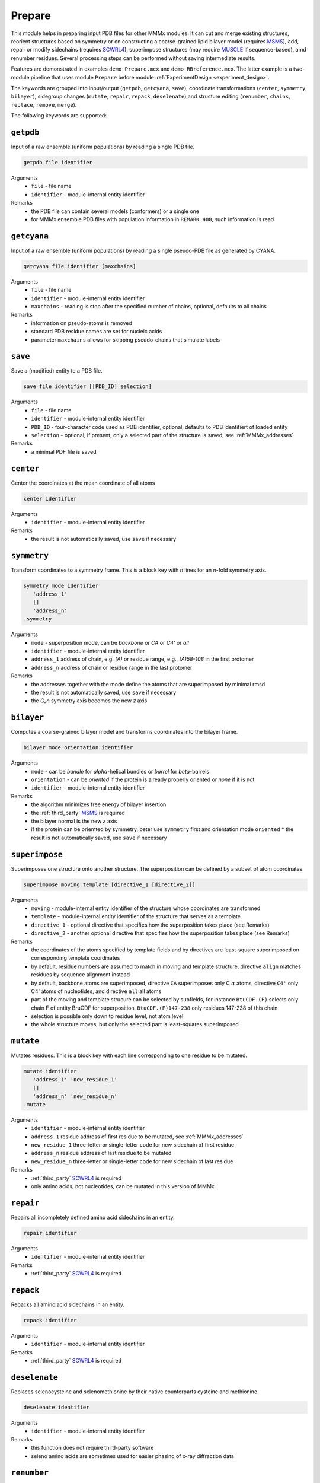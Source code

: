 .. _prepare:

Prepare
==========================

This module helps in preparing input PDB files for other MMMx modules. It can cut and merge existing structures, 
reorient structures based on symmetry or on constructing a coarse-grained lipid bilayer model (requires `MSMS <http://mgl.scripps.edu/people/sanner/html/msms_home.html>`_),
add, repair or modify sidechains (requires `SCWRL4 <http://dunbrack.fccc.edu/SCWRL3.php/>`_), superimpose structures (may require `MUSCLE <http://www.drive5.com/muscle/downloads.htm>`_ if sequence-based),
amd renumber residues. Several processing steps can be performed without saving intermediate results. 

Features are demonstrated in examples ``demo_Prepare.mcx`` and ``demo_RBreference.mcx``. 
The latter example is a two-module pipeline that uses module ``Prepare`` before module :ref:`ExperimentDesign <experiment_design>`. 

The keywords are grouped into input/output (``getpdb``, ``getcyana``, ``save``), 
coordinate transformations (``center``, ``symmetry``, ``bilayer``), 
sidegroup changes (``mutate``, ``repair``, ``repack``, ``deselenate``)
and structure editing (``renumber``, ``chains``, ``replace``, ``remove``, ``merge``).

The following keywords are supported:

``getpdb``
---------------------------------

Input of a raw ensemble (uniform populations) by reading a single PDB file. 

.. code-block:: matlab

    getpdb file identifier

Arguments
    *   ``file`` - file name
    *   ``identifier`` - module-internal entity identifier
Remarks
    *   the PDB file can contain several models (conformers) or a single one
    *   for MMMx ensemble PDB files with population information in ``REMARK 400``, such information is read
	
``getcyana``
---------------------------------

Input of a raw ensemble (uniform populations) by reading a single pseudo-PDB file as generated by CYANA. 

.. code-block:: matlab

    getcyana file identifier [maxchains]

Arguments
    *   ``file`` - file name
    *   ``identifier`` - module-internal entity identifier
    *   ``maxchains`` - reading is stop after the specified number of chains, optional, defaults to all chains
Remarks
    *   information on pseudo-atoms is removed
    *   standard PDB residue names are set for nucleic acids
    *   parameter ``maxchains`` allows for skipping pseudo-chains that simulate labels

``save``
---------------------------------

Save a (modified) entity to a PDB file. 

.. code-block:: matlab

    save file identifier [[PDB_ID] selection]

Arguments
    *   ``file`` - file name
    *   ``identifier`` - module-internal entity identifier
    *   ``PDB_ID`` - four-character code used as PDB identifier, optional, defaults to PDB identifiert of loaded entity
    *   ``selection`` - optional, if present, only a selected part of the structure is saved, see :ref:`MMMx_addresses`
Remarks
    *   a minimal PDF file is saved	
	
``center``
---------------------------------

Center the coordinates at the mean coordinate of all atoms 

.. code-block:: matlab

    center identifier

Arguments
    *   ``identifier`` - module-internal entity identifier
Remarks
    *   the result is not automatically saved, use ``save`` if necessary

``symmetry``
---------------------------------

Transform coordinates to a symmetry frame. This is a block key with `n` lines for an `n`-fold symmetry axis. 

.. code-block:: matlab

    symmetry mode identifier
       'address_1'
       []
       'address_n'
    .symmetry

Arguments
    *   ``mode`` - superposition mode, can be `backbone` or `CA` or `C4'` or `all`
    *   ``identifier`` - module-internal entity identifier
    *   ``address_1`` address of chain, e.g. `(A)` or residue range, e.g., `(A)58-108` in the first protomer
    *   ``address_n`` address of chain or residue range in the last protomer
Remarks
    *   the addresses together with the mode define the atoms that are superimposed by minimal rmsd 
    *   the result is not automatically saved, use ``save`` if necessary
    *   the `C_n` symmetry axis becomes the new `z` axis

``bilayer``
---------------------------------

Computes a coarse-grained bilayer model and transforms coordinates into the bilayer frame. 

.. code-block:: matlab

    bilayer mode orientation identifier 

Arguments
    *   ``mode`` - can be `bundle` for `\alpha`-helical bundles or `barrel` for `\beta`-barrels
    *   ``orientation`` - can be `oriented` if the protein is already properly oriented or `none` if it is not
    *   ``identifier`` - module-internal entity identifier
Remarks
    *   the algorithm minimizes free energy of bilayer insertion	    
    *   the :ref:`third_party` `MSMS <http://mgl.scripps.edu/people/sanner/html/msms_home.html>`_ is required   
    *   the bilayer normal is the new `z` axis	    
    *   if the protein can be oriemted by symmetry, beter use ``symmetry`` first and orientation mode ``oriented``	    
	*   the result is not automatically saved, use ``save`` if necessary
	
``superimpose``
---------------------------------

Superimposes one structure onto another structure. The superposition can be defined by a subset of atom coordinates. 

.. code-block:: matlab

    superimpose moving template [directive_1 [directive_2]] 

Arguments
    *   ``moving`` - module-internal entity identifier of the structure whose coordinates are transformed 
    *   ``template`` - module-internal entity identifier of the structure that serves as a template
    *   ``directive_1`` - optional directive that specifies how the superposition takes place (see Remarks)
    *   ``directive_2`` - another optional directive that specifies how the superposition takes place (see Remarks)
Remarks
    *   the coordinates of the atoms specified by template fields and by directives are least-square superimposed on corresponding template coordinates	    
    *   by default, residue numbers are assumed to match in moving and template structure, directive ``align`` matches residues by sequence alignment instead   
    *   by default, backbone atoms are superimposed, directive ``CA`` superimposes only C :math:`\alpha` atoms, directive ``C4'`` only C4' atoms of nucleotides, and directive ``all`` all atoms 	    
    *   part of the moving and template strucure can be selected by subfields, for instance ``BtuCDF.(F)`` selects only chain F of entity BruCDF for superposition, ``BtuCDF.(F)147-238`` only residues 147-238 of this chain
    *   selection is possible only down to residue level, not atom level
    *   the whole structure moves, but only the selected part is least-squares superimposed


``mutate``
---------------------------------

Mutates residues. This is a block key with each line corresponding to one residue to be mutated. 

.. code-block:: matlab

    mutate identifier
       'address_1' 'new_residue_1'
       []
       'address_n' 'new_residue_n'
    .mutate

Arguments
    *   ``identifier`` - module-internal entity identifier
    *   ``address_1`` residue address of first residue to be mutated, see :ref:`MMMx_addresses`
    *   ``new_residue_1`` three-letter or single-letter code for new sidechain of first residue
    *   ``address_n`` residue address of last residue to be mutated
    *   ``new_residue_n`` three-letter or single-letter code for new sidechain of last residue
Remarks
    *   :ref:`third_party` `SCWRL4 <http://dunbrack.fccc.edu/SCWRL3.php/>`_ is required
    *   only amino acids, not nucleotides, can be mutated in this version of MMMx

``repair``
---------------------------------

Repairs all incompletely defined amino acid sidechains in an entity. 

.. code-block:: matlab

    repair identifier

Arguments
    *   ``identifier`` - module-internal entity identifier
Remarks
    *   :ref:`third_party` `SCWRL4 <http://dunbrack.fccc.edu/SCWRL3.php/>`_ is required

``repack``
---------------------------------

Repacks all amino acid sidechains in an entity. 

.. code-block:: matlab

    repack identifier

Arguments
    *   ``identifier`` - module-internal entity identifier
Remarks
    *   :ref:`third_party` `SCWRL4 <http://dunbrack.fccc.edu/SCWRL3.php/>`_ is required

``deselenate``
---------------------------------

Replaces selenocysteine and selenomethionine by their native counterparts cysteine and methionine. 

.. code-block:: matlab

    deselenate identifier

Arguments
    *   ``identifier`` - module-internal entity identifier
Remarks
    *   this function does not require third-party software
    *   seleno amino acids are sometimes used for easier phasing of x-ray diffraction data
	
``renumber``
---------------------------------

Renumbers residues in one chain of an entity. 

.. code-block:: matlab

    renumber address shift identifier

Arguments
    *   ``address`` - a chain address, such as ``(A)``
    *   ``shift`` - offset to current residue numbers, can be negative or positive integer
    *   ``identifier`` - module-internal entity identifier
Remarks
    *   use several ``renumber`` lines, if you want to renumber more than one chain 

``chains``
---------------------------------

Restricts an entity to a subset of chains

.. code-block:: matlab

    chains address identifier

Arguments
    *   ``address`` - MMMx chain address, such as ``(A)`` or ``(A,C,E)``
    *   ``identifier`` - module-internal entity identifier
Remarks
    *   the entity with the given identifier is changed, but not automatically saved
    *   use the ``save`` command, if necessary
	
``replace``
---------------------------------

Replaces a chain in one entity with a chain from another entity

.. code-block:: matlab

    replace id_1.chain_1 id_2.chain_2

Arguments
    *   ``id_1.chain_1`` - identifier of target chsin, such as ``BtuCDF.(F)`` for chain ``F`` in entity ``BtuCDF`` to be replaced
    *   ``id_2.chain_2`` - identifier of template chsin, such as ``BtuF_CBI.(A)`` for using ``A`` in entity ``BtuF_CDI`` as a replacement
Remarks
    *   the entity with the given identifier is changed, but not automatically saved
    *   use the ``save`` command, if necessary
		
	
``remove``
---------------------------------

Remove a residue

.. code-block:: matlab

    remove address idenfifier

Arguments
    *   ``address`` - residue address, such as ``(A)238``
    *   ``identifier`` - module-internal entity identifier
Remarks
    *   the entity with the given identifier is changed, but not automatically saved
    *   use the ``save`` command, if necessary
	*   use the ``merge`` command, if you wish to remove ranges of residues
	
``merge``
---------------------------------

Merges residue ranges of chains to e new entity. 
The parts can stem from different entitities, thus creating a chimera. 
This is a block key, with each line corresponding to one part. 

.. code-block:: matlab

    merge identifier
      'ID_1 address_1'
	  []
      'ID_n address_n'
    .merge

Arguments
    *   ``identifier`` - module-internal identifier of the newly created entity
    *   ``ID_1`` identifier of the entity from which the first part is taken
    *   ``address_1`` address of the residues from which the first part is taken, e.g. ``{11}(A)58-146`` for residues 58-146 of chain A in conformer 11
    *   ``ID_n`` identifier of the entity from which the last part is taken
    *   ``address_n`` address of the residues from which the last part is taken
Remarks
    *   do *not* use an exsiting entity identifier
    *   the entity with the given identifier is created, but not automatically saved
    *   use the ``save`` command, if necessary

		
		